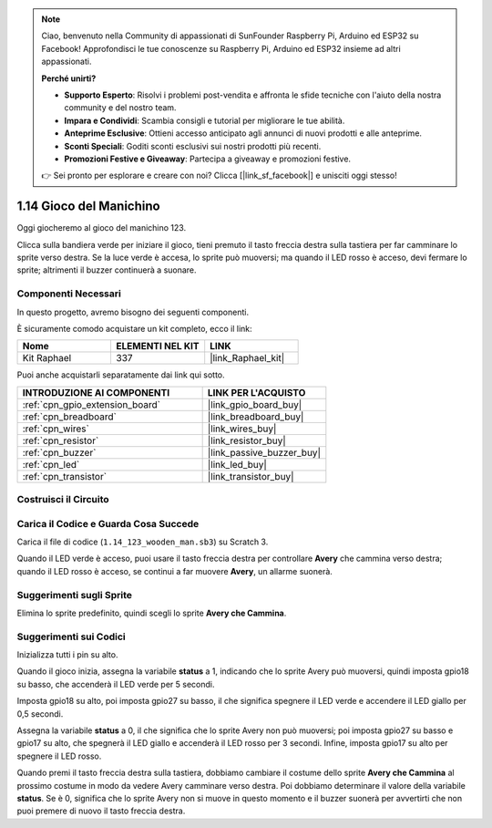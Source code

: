 .. note::

    Ciao, benvenuto nella Community di appassionati di SunFounder Raspberry Pi, Arduino ed ESP32 su Facebook! Approfondisci le tue conoscenze su Raspberry Pi, Arduino ed ESP32 insieme ad altri appassionati.

    **Perché unirti?**

    - **Supporto Esperto**: Risolvi i problemi post-vendita e affronta le sfide tecniche con l'aiuto della nostra community e del nostro team.
    - **Impara e Condividi**: Scambia consigli e tutorial per migliorare le tue abilità.
    - **Anteprime Esclusive**: Ottieni accesso anticipato agli annunci di nuovi prodotti e alle anteprime.
    - **Sconti Speciali**: Goditi sconti esclusivi sui nostri prodotti più recenti.
    - **Promozioni Festive e Giveaway**: Partecipa a giveaway e promozioni festive.

    👉 Sei pronto per esplorare e creare con noi? Clicca [|link_sf_facebook|] e unisciti oggi stesso!

.. _1.14_scratch:

1.14 Gioco del Manichino
==============================

Oggi giocheremo al gioco del manichino 123.

Clicca sulla bandiera verde per iniziare il gioco, tieni premuto il tasto freccia destra sulla tastiera per far camminare lo sprite verso destra. Se la luce verde è accesa, lo sprite può muoversi; ma quando il LED rosso è acceso, devi fermare lo sprite; altrimenti il buzzer continuerà a suonare.

.. image:: img/1.14_header.png

Componenti Necessari
----------------------------------

In questo progetto, avremo bisogno dei seguenti componenti.

.. image:: img/1.14_component.png

È sicuramente comodo acquistare un kit completo, ecco il link:

.. list-table::
    :widths: 20 20 20
    :header-rows: 1

    *   - Nome
        - ELEMENTI NEL KIT
        - LINK
    *   - Kit Raphael
        - 337
        - |link_Raphael_kit|

Puoi anche acquistarli separatamente dai link qui sotto.

.. list-table::
    :widths: 30 20
    :header-rows: 1

    *   - INTRODUZIONE AI COMPONENTI
        - LINK PER L'ACQUISTO

    *   - :ref:`cpn_gpio_extension_board`
        - |link_gpio_board_buy|
    *   - :ref:`cpn_breadboard`
        - |link_breadboard_buy|
    *   - :ref:`cpn_wires`
        - |link_wires_buy|
    *   - :ref:`cpn_resistor`
        - |link_resistor_buy|
    *   - :ref:`cpn_buzzer`
        - |link_passive_buzzer_buy|
    *   - :ref:`cpn_led`
        - |link_led_buy|
    *   - :ref:`cpn_transistor`
        - |link_transistor_buy|


Costruisci il Circuito
---------------------------

.. image:: img/1.14_fritzing.png


Carica il Codice e Guarda Cosa Succede
------------------------------------------

Carica il file di codice (``1.14_123_wooden_man.sb3``) su Scratch 3.

Quando il LED verde è acceso, puoi usare il tasto freccia destra per controllare **Avery** che cammina verso destra; quando il LED rosso è acceso, se continui a far muovere **Avery**, un allarme suonerà.

Suggerimenti sugli Sprite
------------------------------
Elimina lo sprite predefinito, quindi scegli lo sprite **Avery che Cammina**.

.. image:: img/1.14_wooden1.png
  :width: 400

Suggerimenti sui Codici
-------------------------------

.. image:: img/1.14_wooden2.png
  :width: 400

Inizializza tutti i pin su alto.

.. image:: img/1.14_wooden3.png
  :width: 400

Quando il gioco inizia, assegna la variabile **status** a 1, indicando che lo sprite Avery può muoversi, quindi imposta gpio18 su basso, che accenderà il LED verde per 5 secondi.

.. image:: img/1.14_wooden4.png
  :width: 400

Imposta gpio18 su alto, poi imposta gpio27 su basso, il che significa spegnere il LED verde e accendere il LED giallo per 0,5 secondi.

.. image:: img/1.14_wooden5.png
  :width: 400

Assegna la variabile **status** a 0, il che significa che lo sprite Avery non può muoversi; poi imposta gpio27 su basso e gpio17 su alto, che spegnerà il LED giallo e accenderà il LED rosso per 3 secondi. Infine, imposta gpio17 su alto per spegnere il LED rosso.

.. image:: img/1.14_wooden6.png
  :width: 400

Quando premi il tasto freccia destra sulla tastiera, dobbiamo cambiare il costume dello sprite **Avery che Cammina** al prossimo costume in modo da vedere Avery camminare verso destra. Poi dobbiamo determinare il valore della variabile **status**. Se è 0, significa che lo sprite Avery non si muove in questo momento e il buzzer suonerà per avvertirti che non puoi premere di nuovo il tasto freccia destra.
